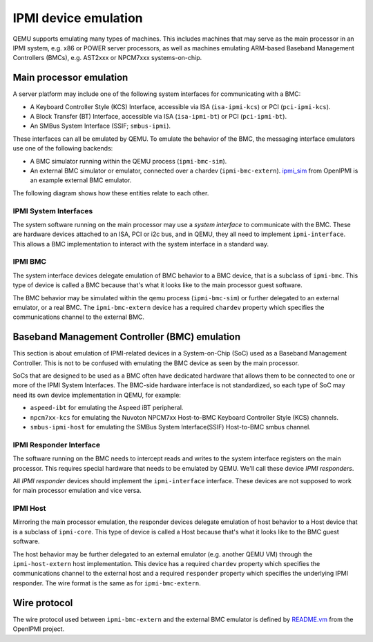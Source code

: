 =====================
IPMI device emulation
=====================

QEMU supports emulating many types of machines. This includes machines that may
serve as the main processor in an IPMI system, e.g. x86 or POWER server
processors, as well as machines emulating ARM-based Baseband Management
Controllers (BMCs), e.g. AST2xxx or NPCM7xxx systems-on-chip.

Main processor emulation
========================

A server platform may include one of the following system interfaces for
communicating with a BMC:

* A Keyboard Controller Style (KCS) Interface, accessible via ISA
  (``isa-ipmi-kcs``) or PCI (``pci-ipmi-kcs``).
* A Block Transfer (BT) Interface, accessible via ISA (``isa-ipmi-bt``) or PCI
  (``pci-ipmi-bt``).
* An SMBus System Interface (SSIF; ``smbus-ipmi``).

These interfaces can all be emulated by QEMU. To emulate the behavior of the
BMC, the messaging interface emulators use one of the following backends:

* A BMC simulator running within the QEMU process (``ipmi-bmc-sim``).
* An external BMC simulator or emulator, connected over a chardev
  (``ipmi-bmc-extern``). `ipmi_sim
  <https://github.com/wrouesnel/openipmi/blob/master/lanserv/README.ipmi_sim>`_
  from OpenIPMI is an example external BMC emulator.

The following diagram shows how these entities relate to each other.

.. blockdiag::

    blockdiag main_processor_ipmi {
        orientation = portrait
        default_group_color = "none";
        class msgif [color = lightblue];
        class bmc [color = salmon];

        ipmi_sim [color="aquamarine", label="External BMC"]
        ipmi-bmc-extern <-> ipmi_sim [label="chardev"];

        group {
            orientation = portrait

            ipmi-interface <-> ipmi-bmc;

            group {
                orientation = portrait

                ipmi-interface [class = "msgif"];
                isa-ipmi-kcs [class="msgif", stacked];

                ipmi-interface <- isa-ipmi-kcs [hstyle = generalization];
            }


            group {
                orientation = portrait

                ipmi-bmc [class = "bmc"];
                ipmi-bmc-sim [class="bmc"];
                ipmi-bmc-extern [class="bmc"];

                ipmi-bmc <- ipmi-bmc-sim [hstyle = generalization];
                ipmi-bmc <- ipmi-bmc-extern [hstyle = generalization];
            }

        }
    }

IPMI System Interfaces
----------------------

The system software running on the main processor may use a *system interface*
to communicate with the BMC. These are hardware devices attached to an ISA, PCI
or i2c bus, and in QEMU, they all need to implement ``ipmi-interface``.
This allows a BMC implementation to interact with the system interface in a
standard way.

IPMI BMC
--------

The system interface devices delegate emulation of BMC behavior to a BMC
device, that is a subclass of ``ipmi-bmc``. This type of device is called
a BMC because that's what it looks like to the main processor guest software.

The BMC behavior may be simulated within the qemu process (``ipmi-bmc-sim``) or
further delegated to an external emulator, or a real BMC. The
``ipmi-bmc-extern`` device has a required ``chardev`` property which specifies
the communications channel to the external BMC.

Baseband Management Controller (BMC) emulation
==============================================

This section is about emulation of IPMI-related devices in a System-on-Chip
(SoC) used as a Baseband Management Controller. This is not to be confused with
emulating the BMC device as seen by the main processor.

SoCs that are designed to be used as a BMC often have dedicated hardware that
allows them to be connected to one or more of the IPMI System Interfaces. The
BMC-side hardware interface is not standardized, so each type of SoC may need
its own device implementation in QEMU, for example:

* ``aspeed-ibt`` for emulating the Aspeed iBT peripheral.
* ``npcm7xx-kcs`` for emulating the Nuvoton NPCM7xx Host-to-BMC Keyboard
  Controller Style (KCS) channels.
* ``smbus-ipmi-host`` for emulating the SMBus System Interface(SSIF)
  Host-to-BMC smbus channel.

.. blockdiag::

    blockdiag bmc_ipmi {
        orientation = portrait
        default_group_color = "none";
        class responder [color = lightblue];
        class host [color = salmon];
        class i2c [color = yellow];

        host [color="aquamarine", label="External Host"]

        group {
            orientation = portrait

            group {
                orientation = portrait

                bmc-responder [class = "responder"]
                npcm7xx-ipmi-kcs [class = "responder", stacked]
                smbus-ipmi-host [class="responder"];
                smbus-device [class="i2c"];

                bmc-responder <- npcm7xx-ipmi-kcs [hstyle = generalization];

                bmc-responder <- smbus-ipmi-host [hstyle = generalization];
                smbus-ipmi-host -> smbus-device
            }

            group {
                orientation = portrait

                bmc-host [class = "host"];
                bmc-host-sim [class = "host"];
                bmc-host-extern [class = "host"];

                bmc-host <- bmc-host-sim [hstyle = generalization];
                bmc-host <- bmc-host-extern [hstyle = generalization];
            }

            bmc-responder <-> bmc-host
        }

        bmc-host-extern <-> host [label="chardev"];
    }

IPMI Responder Interface
------------------------

The software running on the BMC needs to intercept reads and writes to the
system interface registers on the main processor. This requires special
hardware that needs to be emulated by QEMU. We'll call these device *IPMI
responders*.

All *IPMI responder* devices should implement the ``ipmi-interface`` interface.
These devices are not supposed to work for main processor emulation and vice
versa.

IPMI Host
---------

Mirroring the main processor emulation, the responder devices delegate
emulation of host behavior to a Host device that is a subclass of
``ipmi-core``. This type of device is called a Host because that's what it
looks like to the BMC guest software.

The host behavior may be further delegated to an external emulator (e.g.
another QEMU VM) through the ``ipmi-host-extern`` host implementation. This
device has a required ``chardev`` property which specifies the communications
channel to the external host and a required ``responder`` property which
specifies the underlying IPMI responder. The wire format is the same as for
``ipmi-bmc-extern``.

Wire protocol
=============

The wire protocol used between ``ipmi-bmc-extern`` and the external BMC
emulator is defined by `README.vm
<https://github.com/wrouesnel/openipmi/blob/master/lanserv/README.vm>`_ from
the OpenIPMI project.
